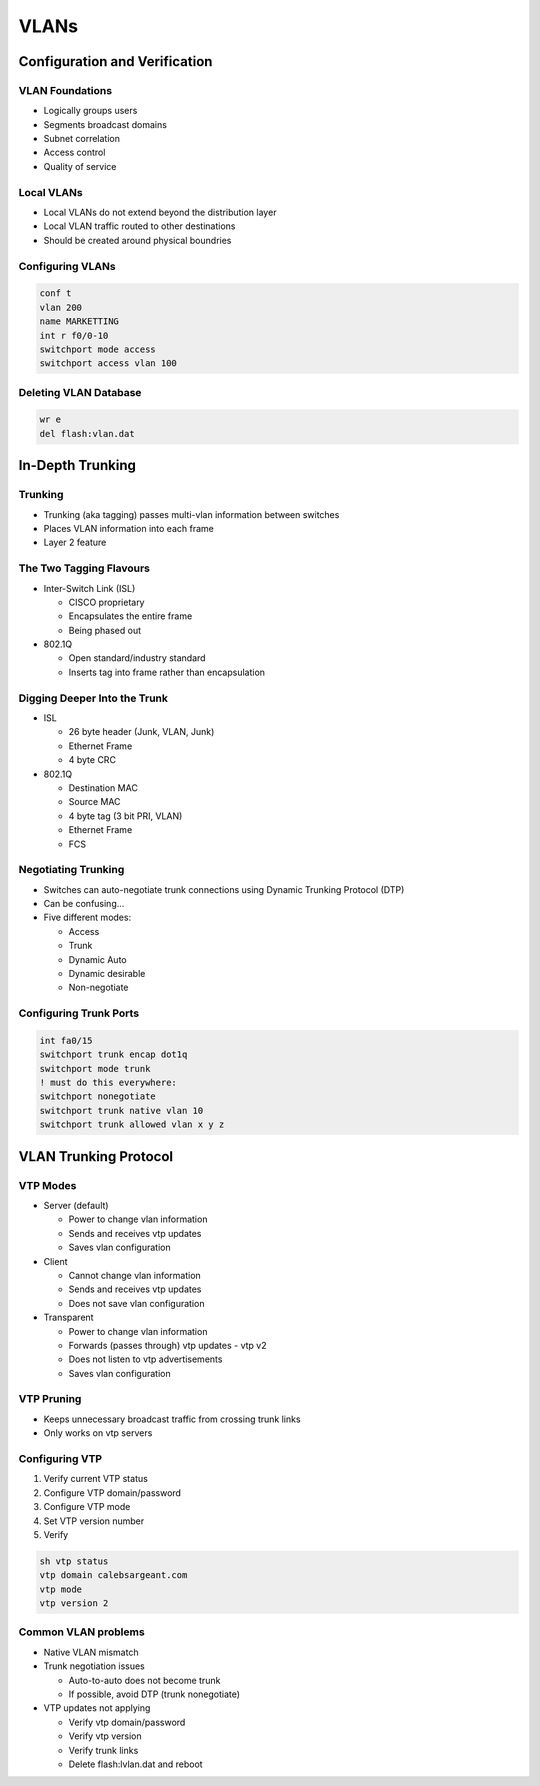 VLANs
=====

Configuration and Verification
------------------------------

.. 2. VLANs - Configuration and Verification

VLAN Foundations
^^^^^^^^^^^^^^^^

* Logically groups users
* Segments broadcast domains
* Subnet correlation
* Access control
* Quality of service

Local VLANs
^^^^^^^^^^^

* Local VLANs do not extend beyond the distribution layer
* Local VLAN traffic routed to other destinations
* Should be created around physical boundries

Configuring VLANs
^^^^^^^^^^^^^^^^^

.. code-block:: none

  conf t
  vlan 200
  name MARKETTING
  int r f0/0-10
  switchport mode access
  switchport access vlan 100

Deleting VLAN Database
^^^^^^^^^^^^^^^^^^^^^^

.. code-block:: none

  wr e
  del flash:vlan.dat

In-Depth Trunking
-----------------

.. 3. VLANs - In-Depth Trunking

Trunking
^^^^^^^^

* Trunking (aka tagging) passes multi-vlan information between switches
* Places VLAN information into each frame
* Layer 2 feature

The Two Tagging Flavours
^^^^^^^^^^^^^^^^^^^^^^^^

* Inter-Switch Link (ISL)

  * CISCO proprietary
  * Encapsulates the entire frame
  * Being phased out

* 802.1Q

  * Open standard/industry standard
  * Inserts tag into frame rather than encapsulation

Digging Deeper Into the Trunk
^^^^^^^^^^^^^^^^^^^^^^^^^^^^^

* ISL

  * 26 byte header (Junk, VLAN, Junk)
  * Ethernet Frame
  * 4 byte CRC

* 802.1Q

  * Destination MAC
  * Source MAC
  * 4 byte tag (3 bit PRI, VLAN)
  * Ethernet Frame
  * FCS

Negotiating Trunking
^^^^^^^^^^^^^^^^^^^^

* Switches can auto-negotiate trunk connections using Dynamic Trunking Protocol (DTP)
* Can be confusing...
* Five different modes:

  * Access
  * Trunk
  * Dynamic Auto
  * Dynamic desirable
  * Non-negotiate

Configuring Trunk Ports
^^^^^^^^^^^^^^^^^^^^^^^

.. code-block:: none

  int fa0/15
  switchport trunk encap dot1q
  switchport mode trunk
  ! must do this everywhere:
  switchport nonegotiate
  switchport trunk native vlan 10
  switchport trunk allowed vlan x y z

VLAN Trunking Protocol
----------------------

.. 4. VLANs - VLAN Trunking Protocol

VTP Modes
^^^^^^^^^

* Server (default)

  * Power to change vlan information
  * Sends and receives vtp updates
  * Saves vlan configuration

* Client

  * Cannot change vlan information
  * Sends and receives vtp updates
  * Does not save vlan configuration

* Transparent

  * Power to change vlan information
  * Forwards (passes through) vtp updates - vtp v2
  * Does not listen to vtp advertisements
  * Saves vlan configuration

VTP Pruning
^^^^^^^^^^^

* Keeps unnecessary broadcast traffic from crossing trunk links
* Only works on vtp servers

Configuring VTP
^^^^^^^^^^^^^^^

1. Verify current VTP status
2. Configure VTP domain/password
3. Configure VTP mode
4. Set VTP version number
5. Verify

.. code-block:: none

  sh vtp status
  vtp domain calebsargeant.com
  vtp mode
  vtp version 2

Common VLAN problems
^^^^^^^^^^^^^^^^^^^^

* Native VLAN mismatch
* Trunk negotiation issues

  * Auto-to-auto does not become trunk
  * If possible, avoid DTP (trunk nonegotiate)

* VTP updates not applying

  * Verify vtp domain/password
  * Verify vtp version
  * Verify trunk links
  * Delete flash:lvlan.dat and reboot
